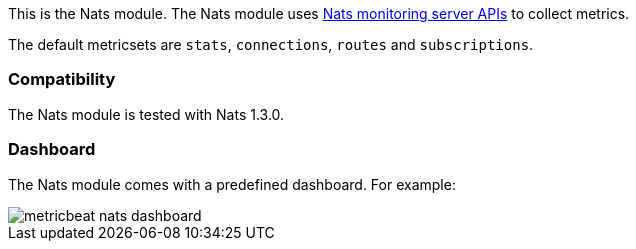 This is the Nats module. The Nats module uses https://nats.io/documentation/managing_the_server/monitoring/[Nats monitoring server APIs] to collect metrics.

The default metricsets are `stats`, `connections`, `routes` and `subscriptions`.

[float]
=== Compatibility

The Nats module is tested with Nats 1.3.0.


[float]
=== Dashboard

The Nats module comes with a predefined dashboard. For example:

image::./images/metricbeat_nats_dashboard.png[]
